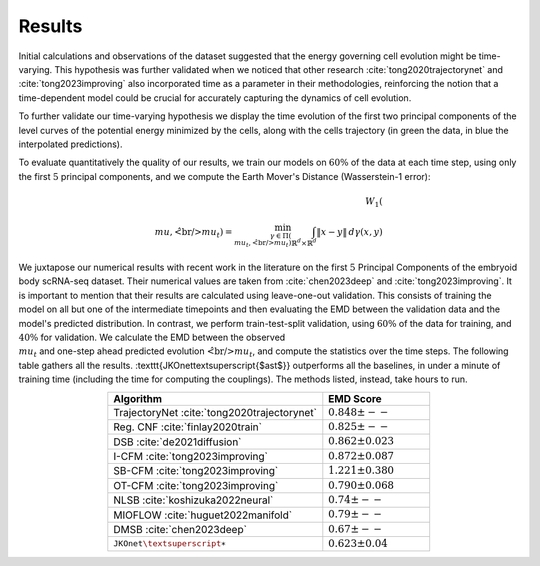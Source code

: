 Results
============
Initial calculations and observations of the dataset suggested that the energy governing cell evolution might
be time-varying. This hypothesis was further validated when we noticed that other research
:cite:`tong2020trajectorynet` and :cite:`tong2023improving` also incorporated time as a parameter
in their methodologies, reinforcing the notion that a time-dependent model could be crucial for accurately
capturing the dynamics of cell evolution.

To further validate our time-varying hypothesis we display the time evolution of the first two principal
components of the level curves of the potential energy minimized by the cells,
along with the cells trajectory (in green the data, in blue the interpolated predictions).

.. image:: ../_static/rna_picture.png
   :alt: RNA

To evaluate quantitatively the quality of our results, we train our models on :math:`60\%` of the data at each time step,
using only the first :math:`5` principal components, and we compute the Earth Mover's Distance (Wasserstein-1 error):

.. math::
   W_{1}(\\mu, \hat{\\mu}_t) = \min_{\gamma \in \Pi(\\mu_t, \hat{\\mu}_t)} \int_{\mathbb{R}^d \times \mathbb{R}^d} \|x - y\| \, d\gamma(x, y)

We juxtapose our numerical results with recent work in the literature on the first :math:`5` Principal Components
of the embryoid body scRNA-seq dataset. Their numerical values are taken from :cite:`chen2023deep` and
:cite:`tong2023improving`. It is important to mention that their results are calculated using leave-one-out validation.
This consists of training the model on all but one of the intermediate timepoints and then evaluating the EMD between the
validation data and the model's predicted distribution. In contrast, we perform train-test-split validation,
using :math:`60\%` of the data for training, and :math:`40\%` for validation. We calculate the EMD between the observed
:math:`\\mu_t` and one-step ahead predicted evolution :math:`\hat\\mu_t`, and compute the statistics over the time steps.
The following table gathers all the results. :texttt{JKOnet\textsuperscript{$\ast$}}
outperforms all the baselines, in under a minute of training time (including the time for computing the
couplings). The methods listed, instead, take hours to run.

.. list-table::
   :header-rows: 1
   :widths: 40 20
   :align: center

   * - Algorithm
     - EMD Score
   * - TrajectoryNet :cite:`tong2020trajectorynet`
     - :math:`0.848 \pm --`
   * - Reg. CNF :cite:`finlay2020train`
     - :math:`0.825 \pm --`
   * - DSB :cite:`de2021diffusion`
     - :math:`0.862 \pm 0.023`
   * - I-CFM :cite:`tong2023improving`
     - :math:`0.872 \pm 0.087`
   * - SB-CFM :cite:`tong2023improving`
     - :math:`1.221 \pm 0.380`
   * - OT-CFM :cite:`tong2023improving`
     - :math:`0.790 \pm 0.068`
   * - NLSB :cite:`koshizuka2022neural`
     - :math:`0.74 \pm --`
   * - MIOFLOW :cite:`huguet2022manifold`
     - :math:`0.79 \pm --`
   * - DMSB :cite:`chen2023deep`
     - :math:`0.67 \pm --`
   * - :math:`\texttt{JKOnet\textsuperscript{$\ast$}}`
     - :math:`0.623 \pm 0.04`

.. bibliography:: ../bibliography.bib
   :style: plain